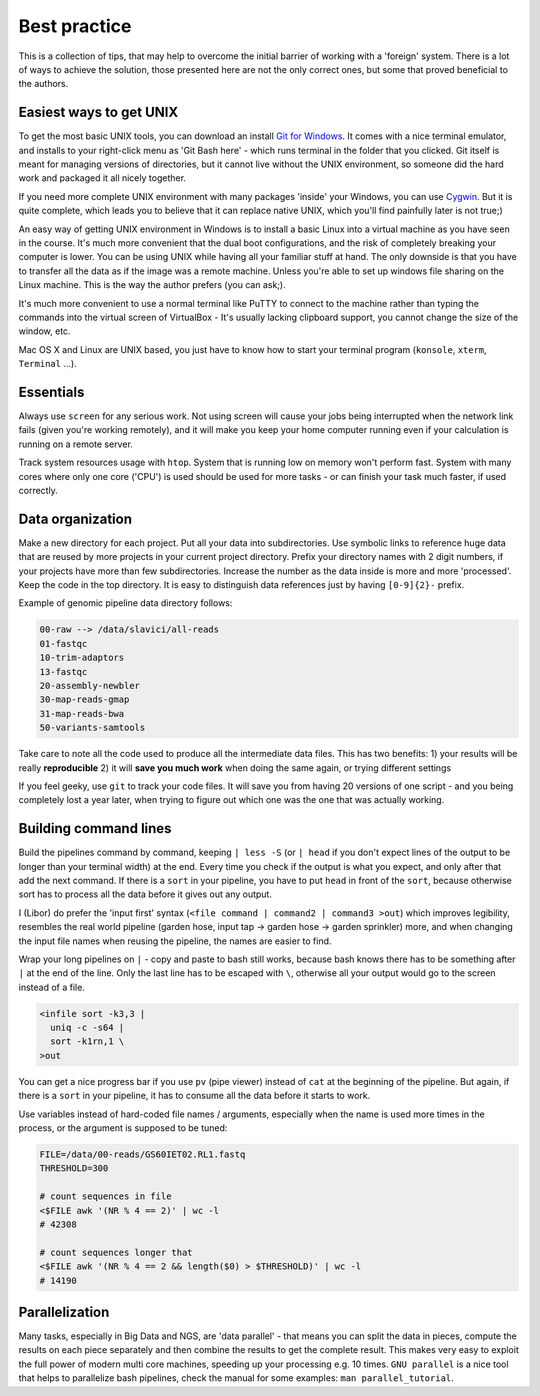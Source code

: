 Best practice
=============

This is a collection of tips, that may help to overcome the initial barrier of
working with a 'foreign' system. There is a lot of ways to achieve the
solution, those presented here are not the only correct ones, but some that
proved beneficial to the authors.

Easiest ways to get UNIX
------------------------

To get the most basic UNIX tools, you can download an install  `Git for
Windows <https://git-scm.com/download/win>`_. It comes with a nice terminal
emulator, and installs to your right-click menu as 'Git Bash here' - which
runs terminal in the folder that you clicked. Git itself is meant for managing
versions of directories, but it cannot live without the UNIX environment, so
someone did the hard work and packaged it all nicely together.

If you need more complete UNIX environment with many packages 'inside' your
Windows,  you can use `Cygwin <https://www.cygwin.com/>`_. But it is quite
complete, which leads you to believe that it can replace native UNIX, which
you'll find painfully later is not true;)

An easy way of getting UNIX environment in Windows is to install a basic Linux
into a virtual machine as you have seen in the course. It's much more
convenient that the dual boot configurations, and the risk of completely
breaking your computer is lower. You can be using UNIX while having all your
familiar stuff at hand. The only downside is that you have to transfer all the
data as if the image was a remote machine. Unless you're able to set up
windows  file sharing on the Linux machine. This is the way the author prefers
(you can ask;).

It's much more convenient to use a normal terminal like PuTTY to connect to
the  machine rather than typing the commands into the virtual screen of
VirtualBox - It's usually lacking clipboard support, you cannot change the size
of the window, etc.

Mac OS X and Linux are UNIX based, you just have to know how to start your
terminal program (``konsole``, ``xterm``, ``Terminal`` ...).

Essentials
----------
Always use ``screen`` for any serious work. Not using screen will cause your
jobs being interrupted when the network link fails (given you're working remotely),
and it will make you keep your home computer running even if your calculation is running
on a remote server.

Track system resources usage with ``htop``. System that is running low on memory won't
perform fast. System with many cores where only one core ('CPU') is used should be used for
more tasks - or can finish your task much faster, if used correctly.

Data organization
-----------------
Make a new directory for each project. Put all your data into subdirectories. Use
symbolic links to reference huge data that are reused by more projects in your current
project directory.
Prefix your directory names with 2 digit numbers, if your projects have more than few
subdirectories. Increase the number as the data inside is more and more 'processed'.
Keep the code in the top directory. It is easy to distinguish data references just by
having ``[0-9]{2}-`` prefix.

Example of genomic pipeline data directory follows:

.. code::

    00-raw --> /data/slavici/all-reads
    01-fastqc
    10-trim-adaptors
    13-fastqc
    20-assembly-newbler
    30-map-reads-gmap
    31-map-reads-bwa
    50-variants-samtools

Take care to note all the code used to produce all the intermediate data files.
This has two benefits:
1) your results will be really **reproducible**
2) it will **save you much work** when doing the same again, or trying different settings

If you feel geeky, use ``git`` to track your code files. It will save you from having 20 versions
of one script - and you being completely lost a year later, when trying to figure out which one
was the one that was actually working.

Building command lines
----------------------
Build the pipelines command by command, keeping ``| less -S`` (or ``| head`` if you don't expect lines
of the output to be longer than your terminal width) at the end. Every time you check if the
output is what you expect, and only after that add the next command. If there is a ``sort`` in
your pipeline, you have to put ``head`` in front of the ``sort``, because otherwise sort has to process
all the data before it gives out any output.

I (Libor) do prefer the 'input first' syntax (``<file command | command2 | command3
>out``) which improves legibility, resembles the real world pipeline (garden
hose, input tap -> garden hose -> garden sprinkler) more, and when changing
the input file names when reusing the pipeline, the names are easier to find.

Wrap your long pipelines on ``|`` - copy and paste to bash still works, because bash knows there
has to be something after ``|`` at the end of the line. Only the last line has to be escaped with ``\``,
otherwise all your output would go to the screen instead of a file.

.. code-block:: bash

  <infile sort -k3,3 |
    uniq -c -s64 |
    sort -k1rn,1 \
  >out

You can get a nice progress bar if you use ``pv`` (pipe viewer) instead of ``cat`` at the beginning
of the pipeline. But again, if there is a ``sort`` in your pipeline, it has to consume all the data
before it starts to work.

Use variables instead of hard-coded file names / arguments, especially when the name is used more times
in the process, or the argument is supposed to be tuned:

.. code-block:: bash

  FILE=/data/00-reads/GS60IET02.RL1.fastq
  THRESHOLD=300

  # count sequences in file
  <$FILE awk '(NR % 4 == 2)' | wc -l
  # 42308

  # count sequences longer that
  <$FILE awk '(NR % 4 == 2 && length($0) > $THRESHOLD)' | wc -l
  # 14190


Parallelization
---------------

Many tasks, especially in Big Data and NGS, are 'data parallel' - that means
you can split the data in pieces, compute the results on each piece separately
and then combine the results to get the complete result. This makes very easy
to exploit the full power of modern multi core machines, speeding up your
processing e.g. 10 times. ``GNU parallel`` is a nice tool that helps to
parallelize bash pipelines, check the manual for some examples: ``man
parallel_tutorial``.
